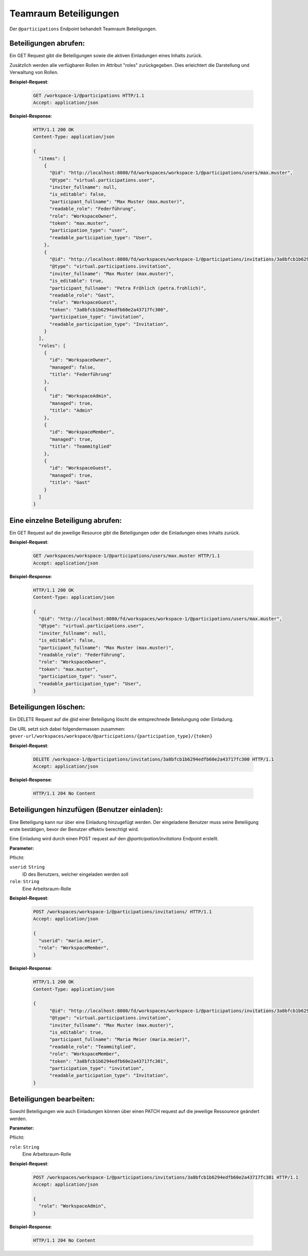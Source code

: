 .. _participation:

Teamraum Beteiligungen
======================

Der ``@participations`` Endpoint behandelt Teamraum Beteiligungen.


Beteiligungen abrufen:
----------------------
Ein GET Request gibt die Beteiligungen sowie die aktiven Einladungen eines Inhalts zurück.

Zusätzlich werden alle verfügbaren Rollen im Attribut "roles" zurückgegeben. Dies erleichtert die Darstellung und Verwaltung von Rollen.

**Beispiel-Request**:

   .. sourcecode:: http

       GET /workspace-1/@participations HTTP/1.1
       Accept: application/json

**Beispiel-Response**:


   .. sourcecode:: http

    HTTP/1.1 200 OK
    Content-Type: application/json

    {
      "items": [
        {
          "@id": "http://localhost:8080/fd/workspaces/workspace-1/@participations/users/max.muster",
          "@type": "virtual.participations.user",
          "inviter_fullname": null,
          "is_editable": false,
          "participant_fullname": "Max Muster (max.muster)",
          "readable_role": "Federführung",
          "role": "WorkspaceOwner",
          "token": "max.muster",
          "participation_type": "user",
          "readable_participation_type": "User",
        },
        {
          "@id": "http://localhost:8080/fd/workspaces/workspace-1/@participations/invitations/3a8bfcb1b6294edfb60e2a43717fc300",
          "@type": "virtual.participations.invitation",
          "inviter_fullname": "Max Muster (max.muster)",
          "is_editable": true,
          "participant_fullname": "Petra Fröhlich (petra.frohlich)",
          "readable_role": "Gast",
          "role": "WorkspaceGuest",
          "token": "3a8bfcb1b6294edfb60e2a43717fc300",
          "participation_type": "invitation",
          "readable_participation_type": "Invitation",
        }
      ],
      "roles": [
        {
          "id": "WorkspaceOwner",
          "managed": false,
          "title": "Federführung"
        },
        {
          "id": "WorkspaceAdmin",
          "managed": true,
          "title": "Admin"
        },
        {
          "id": "WorkspaceMember",
          "managed": true,
          "title": "Teammitglied"
        },
        {
          "id": "WorkspaceGuest",
          "managed": true,
          "title": "Gast"
        }
      ]
    }


Eine einzelne Beteiligung abrufen:
----------------------------------
Ein GET Request auf die jeweilige Resource gibt die Beteiligungen oder die Einladungen eines Inhalts zurück.

**Beispiel-Request**:

   .. sourcecode:: http

       GET /workspaces/workspace-1/@participations/users/max.muster HTTP/1.1
       Accept: application/json

**Beispiel-Response**:


   .. sourcecode:: http

    HTTP/1.1 200 OK
    Content-Type: application/json

    {
      "@id": "http://localhost:8080/fd/workspaces/workspace-1/@participations/users/max.muster",
      "@type": "virtual.participations.user",
      "inviter_fullname": null,
      "is_editable": false,
      "participant_fullname": "Max Muster (max.muster)",
      "readable_role": "Federführung",
      "role": "WorkspaceOwner",
      "token": "max.muster",
      "participation_type": "user",
      "readable_participation_type": "User",
    }


Beteiligungen löschen:
----------------------
Ein DELETE Request auf die `@id` einer Beteiligung löscht die entsprechnede Beteilungung oder Einladung.

Die URL setzt sich dabei folgendermassen zusammen:
``gever-url/workspaces/workspace/@participations/{participation_type}/{token}``

**Beispiel-Request**:

   .. sourcecode:: http

       DELETE /workspace-1/@participations/invitations/3a8bfcb1b6294edfb60e2a43717fc300 HTTP/1.1
       Accept: application/json


**Beispiel-Response**:

   .. sourcecode:: http

      HTTP/1.1 204 No Content


Beteiligungen hinzufügen (Benutzer einladen):
---------------------------------------------
Eine Beteiligung kann nur über eine Einladung hinzugefügt werden. Der eingeladene Benutzer muss seine Beteiligung erste bestätigen, bevor der Benutzer effektiv berechtigt wird.

Eine Einladung wird durch einen POST request auf den `@participation/invitations` Endpoint erstellt.


**Parameter:**

Pflicht:

``userid``: ``String``
   ID des Benutzers, welcher eingeladen werden soll

``role``: ``String``
   Eine Arbeitsraum-Rolle

**Beispiel-Request**:

   .. sourcecode:: http

       POST /workspaces/workspace-1/@participations/invitations/ HTTP/1.1
       Accept: application/json

       {
         "userid": "maria.meier",
         "role": "WorkspaceMember",
       }

**Beispiel-Response**:

   .. sourcecode:: http

    HTTP/1.1 200 OK
    Content-Type: application/json

    {
          "@id": "http://localhost:8080/fd/workspaces/workspace-1/@participations/invitations/3a8bfcb1b6294edfb60e2a43717fc301",
          "@type": "virtual.participations.invitation",
          "inviter_fullname": "Max Muster (max.muster)",
          "is_editable": true,
          "participant_fullname": "Maria Meier (maria.meier)",
          "readable_role": "Teammitglied",
          "role": "WorkspaceMember",
          "token": "3a8bfcb1b6294edfb60e2a43717fc301",
          "participation_type": "invitation",
          "readable_participation_type": "Invitation",
    }


Beteiligungen bearbeiten:
-------------------------
Sowohl Beteiligungen wie auch Einladungen können über einen PATCH request auf die jeweilige Ressourece geändert werden.

**Parameter:**

Pflicht:

``role``: ``String``
   Eine Arbeitsraum-Rolle

**Beispiel-Request**:

   .. sourcecode:: http

       POST /workspaces/workspace-1/@participations/invitations/3a8bfcb1b6294edfb60e2a43717fc301 HTTP/1.1
       Accept: application/json

       {
         "role": "WorkspaceAdmin",
       }

**Beispiel-Response**:

   .. sourcecode:: http

      HTTP/1.1 204 No Content
